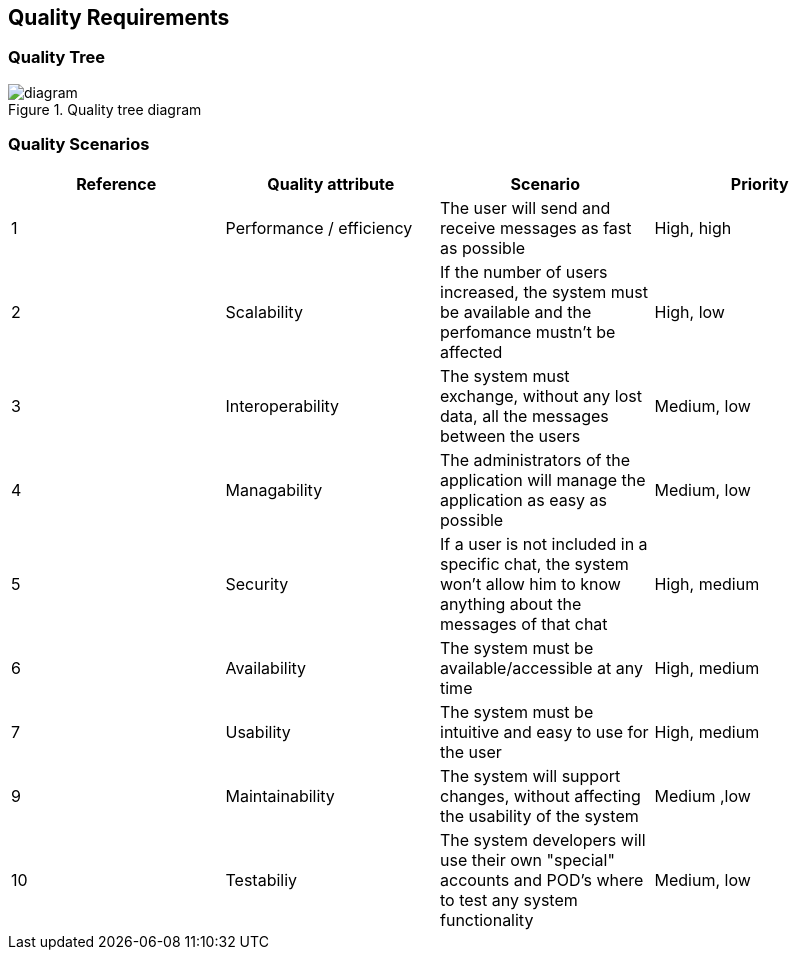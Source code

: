 [[section-quality-scenarios]]
== Quality Requirements

=== Quality Tree

.Quality tree diagram
image::./QualityTree.png[diagram]

=== Quality Scenarios

[options="header"]
|===
| Reference |Quality attribute |Scenario  | Priority
|  1  | Performance / efficiency | The user will send and receive messages as fast as possible | High, high
|  2  | Scalability            | If the number of users increased, the system must be available and the perfomance mustn't be affected| High, low
|  3  | Interoperability       | The system must exchange, without any lost data, all the messages between the users | Medium, low
|  4  | Managability           | The administrators of the application will manage the application as easy as possible | Medium, low
|  5  | Security               | If a user is not included in a specific chat, the system won't allow him to know anything about the messages of that chat | High, medium
|  6  | Availability           | The system must be available/accessible at any time | High, medium
|  7  | Usability              | The system must be intuitive and easy to use for the user | High, medium
| 9   | Maintainability        | The system will support changes, without affecting the usability of the system | Medium ,low
| 10  | Testabiliy             | The system developers will use their own "special" accounts and POD's where to test any system functionality | Medium, low
|===
